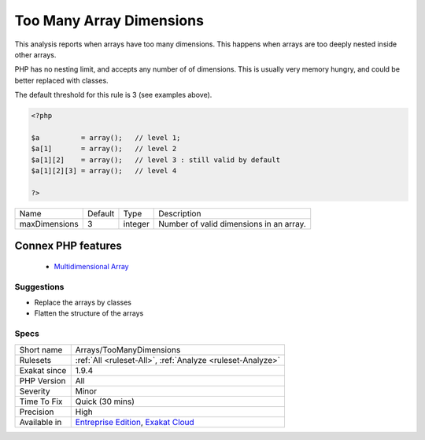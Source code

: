 .. _arrays-toomanydimensions:


.. _too-many-array-dimensions:

Too Many Array Dimensions
+++++++++++++++++++++++++

.. meta::
	:description:
		Too Many Array Dimensions: This analysis reports when arrays have too many dimensions.
	:twitter:card: summary_large_image
	:twitter:site: @exakat
	:twitter:title: Too Many Array Dimensions
	:twitter:description: Too Many Array Dimensions: This analysis reports when arrays have too many dimensions
	:twitter:creator: @exakat
	:twitter:image:src: https://www.exakat.io/wp-content/uploads/2020/06/logo-exakat.png
	:og:image: https://www.exakat.io/wp-content/uploads/2020/06/logo-exakat.png
	:og:title: Too Many Array Dimensions
	:og:type: article
	:og:description: This analysis reports when arrays have too many dimensions
	:og:url: https://exakat.readthedocs.io/en/latest/Reference/Rules/Too Many Array Dimensions.html
	:og:locale: en

.. raw:: html


	<script type="application/ld+json">{"@context":"https:\/\/schema.org","@graph":[{"@type":"WebPage","@id":"https:\/\/php-tips.readthedocs.io\/en\/latest\/Reference\/Rules\/Arrays\/TooManyDimensions.html","url":"https:\/\/php-tips.readthedocs.io\/en\/latest\/Reference\/Rules\/Arrays\/TooManyDimensions.html","name":"Too Many Array Dimensions","isPartOf":{"@id":"https:\/\/www.exakat.io\/"},"datePublished":"Fri, 10 Jan 2025 09:46:17 +0000","dateModified":"Fri, 10 Jan 2025 09:46:17 +0000","description":"This analysis reports when arrays have too many dimensions","inLanguage":"en-US","potentialAction":[{"@type":"ReadAction","target":["https:\/\/exakat.readthedocs.io\/en\/latest\/Too Many Array Dimensions.html"]}]},{"@type":"WebSite","@id":"https:\/\/www.exakat.io\/","url":"https:\/\/www.exakat.io\/","name":"Exakat","description":"Smart PHP static analysis","inLanguage":"en-US"}]}</script>

This analysis reports when arrays have too many dimensions. This happens when arrays are too deeply nested inside other arrays. 

PHP has no nesting limit, and accepts any number of of dimensions. This is usually very memory hungry, and could be better replaced with classes.

The default threshold for this rule is 3 (see examples above).

.. code-block:: php
   
   <?php
   
   $a          = array();   // level 1;
   $a[1]       = array();   // level 2
   $a[1][2]    = array();   // level 3 : still valid by default
   $a[1][2][3] = array();   // level 4 
   
   ?>

+---------------+---------+---------+-----------------------------------------+
| Name          | Default | Type    | Description                             |
+---------------+---------+---------+-----------------------------------------+
| maxDimensions | 3       | integer | Number of valid dimensions in an array. |
+---------------+---------+---------+-----------------------------------------+


Connex PHP features
-------------------

  + `Multidimensional Array <https://php-dictionary.readthedocs.io/en/latest/dictionary/multidimensional-array.ini.html>`_


Suggestions
___________

* Replace the arrays by classes
* Flatten the structure of the arrays




Specs
_____

+--------------+-------------------------------------------------------------------------------------------------------------------------+
| Short name   | Arrays/TooManyDimensions                                                                                                |
+--------------+-------------------------------------------------------------------------------------------------------------------------+
| Rulesets     | :ref:`All <ruleset-All>`, :ref:`Analyze <ruleset-Analyze>`                                                              |
+--------------+-------------------------------------------------------------------------------------------------------------------------+
| Exakat since | 1.9.4                                                                                                                   |
+--------------+-------------------------------------------------------------------------------------------------------------------------+
| PHP Version  | All                                                                                                                     |
+--------------+-------------------------------------------------------------------------------------------------------------------------+
| Severity     | Minor                                                                                                                   |
+--------------+-------------------------------------------------------------------------------------------------------------------------+
| Time To Fix  | Quick (30 mins)                                                                                                         |
+--------------+-------------------------------------------------------------------------------------------------------------------------+
| Precision    | High                                                                                                                    |
+--------------+-------------------------------------------------------------------------------------------------------------------------+
| Available in | `Entreprise Edition <https://www.exakat.io/entreprise-edition>`_, `Exakat Cloud <https://www.exakat.io/exakat-cloud/>`_ |
+--------------+-------------------------------------------------------------------------------------------------------------------------+


